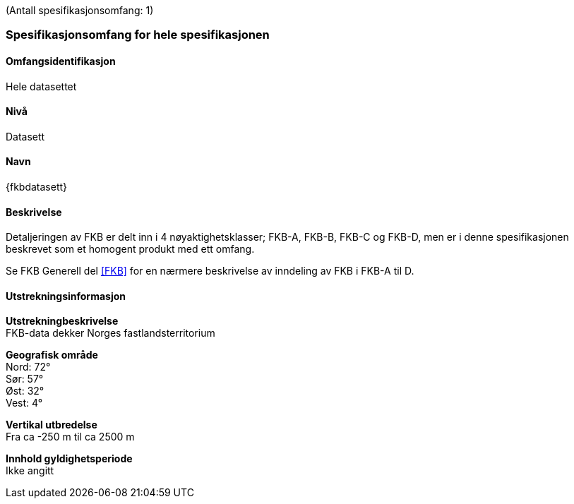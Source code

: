 (Antall spesifikasjonsomfang: 1)

[[HeleDatasettet]]
=== Spesifikasjonsomfang for hele spesifikasjonen

==== Omfangsidentifikasjon
Hele datasettet

==== Nivå
Datasett

==== Navn
{fkbdatasett}

==== Beskrivelse
Detaljeringen av FKB er delt inn i 4 nøyaktighetsklasser; FKB-A, FKB-B, FKB-C og FKB-D, men er i denne spesifikasjonen beskrevet som et homogent produkt med ett omfang.

Se FKB Generell del <<#FKB>> for en nærmere beskrivelse av inndeling av FKB i FKB-A til D.

==== Utstrekningsinformasjon

*Utstrekningbeskrivelse* + 
FKB-data dekker Norges fastlandsterritorium 

*Geografisk område* + 
Nord: 72° +
Sør: 57° +
Øst: 32° +
Vest: 4°

*Vertikal utbredelse* + 
Fra ca -250 m til ca 2500 m

*Innhold gyldighetsperiode* + 
Ikke angitt